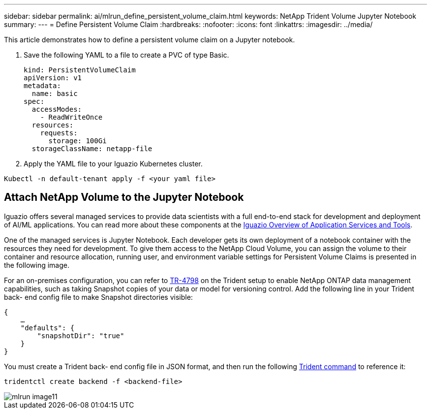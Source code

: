 ---
sidebar: sidebar
permalink: ai/mlrun_define_persistent_volume_claim.html
keywords: NetApp Trident Volume Jupyter Notebook
summary:
---
= Define Persistent Volume Claim
:hardbreaks:
:nofooter:
:icons: font
:linkattrs:
:imagesdir: ../media/

//
// This file was created with NDAC Version 2.0 (August 17, 2020)
//
// 2020-08-19 15:22:25.719750
//

[.lead]
This article demonstrates how to define a persistent volume claim on a Jupyter notebook.

. Save the following YAML to a file to create a PVC of type Basic.
+
....
kind: PersistentVolumeClaim
apiVersion: v1
metadata:
  name: basic
spec:
  accessModes:
    - ReadWriteOnce
  resources:
    requests:
      storage: 100Gi
  storageClassName: netapp-file
....

. Apply the YAML file to your Iguazio Kubernetes cluster.

....
Kubectl -n default-tenant apply -f <your yaml file>
....

== Attach NetApp Volume to the Jupyter Notebook

Iguazio offers several managed services to provide data scientists with a full end-to-end stack for development and deployment of AI/ML applications. You can read more about these components at the https://www.iguazio.com/docs/intro/latest-release/ecosystem/app-services/[Iguazio Overview of Application Services and Tools^].

One of the managed services is Jupyter Notebook. Each developer gets its own deployment of a notebook container with the resources they need for development. To give them access to the NetApp Cloud Volume, you can assign the volume to their container and resource allocation, running user, and environment variable settings for Persistent Volume Claims is presented in the following image.

For an on-premises configuration, you can refer to https://www.netapp.com/us/media/tr-4798.pdf[TR-4798^] on the Trident setup to enable NetApp ONTAP data management capabilities, such as taking Snapshot copies of your data or model for versioning control. Add the following line in your Trident back- end config file to make Snapshot directories visible:

....
{
    …
    "defaults": {
        "snapshotDir": "true"
    }
}
....

You must create a Trident back- end config file in JSON format, and then run the following https://netapp-trident.readthedocs.io/en/stable-v18.07/kubernetes/operations/tasks/backends.html[Trident command^] to reference it:

....
tridentctl create backend -f <backend-file>
....

image::mlrun_image11.png[]

